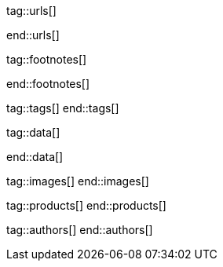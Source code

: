 // ~/document_base_folder/000_includes
//  Asciidoc attribute includes:                 attributes.asciidoc
// -----------------------------------------------------------------------------

// URLs - Internal references and/or sources on the Internet
// -----------------------------------------------------------------------------
tag::urls[]

:url-mdb--home:                                   //mdbootstrap.com/
:url-mdb--bs-modals:                              //mdbootstrap.com/docs/jquery/modals/basic/
:url-mdb--bs-modals-legacy:                       //mdbootstrap.com/legacy/4.3.2/?page=javascript/modals

:url-w3org--css-spec:                             //www.w3.org/Style/CSS/specs.en.html
:url-w3schools--css-tutorial:                     //www.w3schools.com/css/default.asp

:url-fontawesome--home:                           //fontawesome.com/
:url-fontawesome--icons:                          //fontawesome.com/v5/search
:url-fontawesome--get-started:                    //fontawesome.com/get-started

:url-mdi--home:                                   //materialdesignicons.com/
:url-mdi-icons--cheatsheet:                       //cdn.materialdesignicons.com/3.3.92/

:url-iconify--home:                               //iconify.design/
:url-iconify--icon-sets:                          //iconify.design/icon-sets/
:url-iconify--medical-icons:                      //iconify.design/icon-sets/medical-icon/
:url-iconify--brand-icons:                        //iconify.design/icon-sets/logos/

:url-jekyll-one--core-doc-color-scheme:           //support.jekyll-one.com/user_guide/core/color_scheme

:url-light-gallery--license:                      //sachinchoolur.github.io/lightGallery/docs/license.html

:url-font-icons--icon-picker:                     //jekyll.one/pages/public/tools/previewer/icon-picker/

:url-asciidoctor-extensions--lab:                 //github.com/asciidoctor/asciidoctor-extensions-lab
:url-asciidoctor-extensions--use-extension:       //github.com/asciidoctor/asciidoctor-extensions-lab#using-an-extension
:url-asciidoctor-user-manual--extensions:         //asciidoctor.org/docs/user-manual/#extensions

:url-roundtrip--data-slider-picker:               /pages/public/learn/roundtrip/data_slider_picker
:url-roundtrip--image_headers:                    /pages/public/learn/roundtrip/image_header
:url-roundtrip--readme-first:                     /pages/public/learn/read_me_first/
:url-roundtrip--present-images:                   /pages/public/learn/roundtrip/present_images/
:url-roundtrip--present-audio-video:              /pages/public/learn/roundtrip/present_audio_video/
:url-roundtrip--cards:                            /pages/public/learn/roundtrip/cards/
:url-roundtrip--typography:                       /pages/public/learn/roundtrip/typography/
:url-roundtrip--asciidoc-extensions:              /pages/public/learn/roundtrip/asciidoc_extensions/
:url-roundtrip--rouge-hightlighter:               /pages/public/learn/roundtrip/rouge/
:url-roundtrip--extended-modals:                  /pages/public/learn/roundtrip/modals/
:url-roundtrip--icon-fonts:                       /pages/public/learn/roundtrip/mdi_icon_font/
:url-roundtrip--responsive-tables:                /pages/public/learn/roundtrip/responsive_tables/
:url-roundtrip--themes:                           /pages/public/learn/roundtrip/themes/
:url-roundtrip--quicksearch:                      /pages/public/learn/roundtrip/quicksearch/

:url-github-gist--home:                           //gist.github.com/
:url-asciidoc-extensions--gist-example:           //gist.github.com/mojavelinux/5546622

:url-previewer--theme:                            /pages/public/tools/previewer/theme/

:url-fa-icons--previewer:                         //fontawesome.com/v5/search
:url-iconify-icons--previewer:                    //icon-sets.iconify.design/

:url-kickstarter--web-in-a-day:                   //jekyll.one/pages/public/learn/kickstarter/web_in_a_day/meet_and_greet/

:url-lightbox2--home:                   //lokeshdhakar.com/projects/lightbox2/
:url-lightbox2--github:                 //github.com/lokesh/lightbox2/

:url-justified-gallery--home:           //miromannino.github.io/Justified-Gallery/
:url-justified-gallery--github:         //github.com/miromannino/Justified-Gallery/

:url-j1-docs--carousel-module:          //jekyll.one/pages/public/manuals/modules/carousel/
:url-j1-docs--lightbox-module:          //jekyll.one/pages/public/manuals/modules/lightbox/
:url-j1-docs--masterslider-module:      //jekyll.one/pages/public/manuals/modules/masterslider/

:url-j1-slick-previewer:                //jekyll.one/pages/public/tools/previewer/slick/
:url-j1-masonry-previewer:              //jekyll.one/pages/public/tools/previewer/masonry/
:url-j1-masterslider-previewer:         //jekyll.one/pages/public/tools/previewer/masterslider/
:url-j1-lightgallery-previewer:         //jekyll.one/pages/public/tools/previewer/lightgallery/

end::urls[]


// FOOTNOTES, global asciidoc attributes (variables)
// -----------------------------------------------------------------------------
tag::footnotes[]

:fn-bootstrap-v5--responsive-text:                footnote:[//getbootstrap.com/docs/5.0/content/typography/#responsive-font-sizes[Supported with Bootstrap V5 · Responsive font sizes, window="_blank"]]
:fn-mdi-icons--home:                              footnote:[//materialdesignicons.com/[MDI icons · Home, window="_blank"]]

end::footnotes[]


// Tags - Asciidoc attributes used internally
// -----------------------------------------------------------------------------
tag::tags[]
end::tags[]


// Data - Data elements for Asciidoctor extensions
// -----------------------------------------------------------------------------
tag::data[]

:data-images-standalone:                          "assets/images/modules/gallery/old_times/image_02.jpg, GrandPa's 80th Birthday"
:data-images-group:                               "assets/images/modules/gallery/old_times/image_03.jpg, GrandPa's annual journey, assets/images/modules/gallery/old_times/image_04.jpg, GrandPa's annual journey"

:data-images--themes-menu:                        "assets/images/pages/roundtrip/themes-1920x1280.jpg, Themes menu (Bootswatch)"
:data-images--styles-menu:                        "assets/images/pages/roundtrip/styles-menu-1280x800.jpg, Styles menu (Bootswatch)"

:data-quicksearch--icon:                          "assets/images/pages/roundtrip/600_quicksearch/quicksearch_icon.jpg, Search button (magnifier) in the quick access area"
:data-quicksearch--input:                         "assets/images/pages/roundtrip/600_quicksearch/quicksearch_input.jpg, Input bar for a QuickSearch"
:data-quicksearch--results:                       "assets/images/pages/roundtrip/600_quicksearch/quicksearch_results.jpg, Results for a QuickSearch"

end::data[]


// Images - Images from local include/images folder
// -----------------------------------------------------------------------------
tag::images[]
end::images[]


// PRODUCTS, local product information (e.g. release)
// -----------------------------------------------------------------------------
tag::products[]
end::products[]


// AUTHORS, local author information (e.g. article)
// -----------------------------------------------------------------------------
tag::authors[]
end::authors[]

